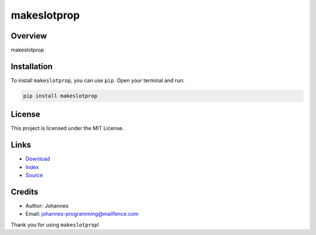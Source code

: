 ============
makeslotprop
============

Overview
--------

makeslotprop

Installation
------------

To install ``makeslotprop``, you can use ``pip``. Open your terminal and run:

.. code-block:: bash

    pip install makeslotprop

License
-------

This project is licensed under the MIT License.

Links
-----

* `Download <https://pypi.org/project/makeslotprop/#files>`_
* `Index <https://pypi.org/project/makeslotprop/>`_
* `Source <https://github.com/johannes-programming/makeslotprop/>`_

Credits
-------

* Author: Johannes
* Email: `johannes-programming@mailfence.com <mailto:johannes-programming@mailfence.com>`_

Thank you for using ``makeslotprop``!